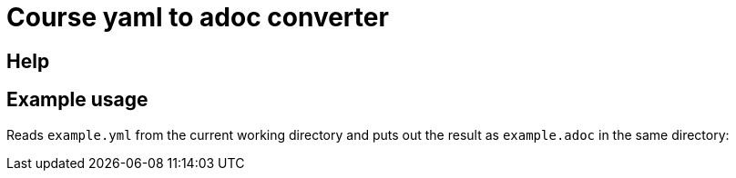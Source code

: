 = Course yaml to adoc converter

== Help

[source, terminal]
====
./convert.py --help
====

== Example usage

Reads `example.yml` from the current working directory and puts out the result as `example.adoc` in the same directory:

[source, terminal]
====
./convert.py example.yml --settings "/home/fap/repos/vogella/content/exercise_settings.adoc"
====

